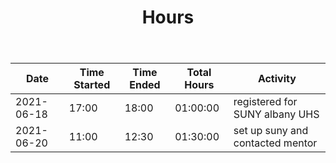 #+TITLE: Hours

|       Date | Time Started | Time Ended | Total Hours | Activity                         |
|------------+--------------+------------+-------------+----------------------------------|
| 2021-06-18 |        17:00 |      18:00 |    01:00:00 | registered for SUNY albany UHS   |
| 2021-06-20 |        11:00 |      12:30 |    01:30:00 | set up suny and contacted mentor |
#+TBLFM: $4='(- $3 $2);T
